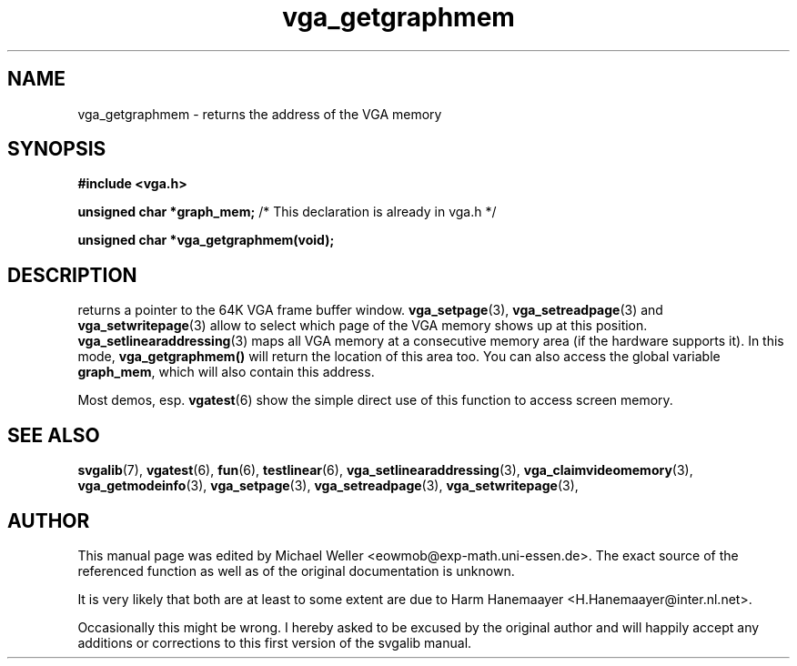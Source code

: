 .TH vga_getgraphmem 3 "27 July 1997" "Svgalib (>= 1.2.11)" "Svgalib User Manual"
.SH NAME
vga_getgraphmem \- returns the address of the VGA memory
.SH SYNOPSIS

.B "#include <vga.h>"

.BR "unsigned char *graph_mem;"
/* This declaration is already in vga.h */

.BI "unsigned char *vga_getgraphmem(void);"

.SH DESCRIPTION
returns a pointer to the 64K VGA frame buffer window.
.BR vga_setpage (3),
.BR vga_setreadpage "(3) and "
.BR vga_setwritepage (3)
allow to select which page of the VGA memory shows up at this position.
.BR vga_setlinearaddressing (3)
maps all VGA memory at a consecutive memory area (if the hardware supports it).
In this mode, 
.BI "vga_getgraphmem()"
will return the location of this area too. You can also access the global variable
.BR graph_mem ,
which will also contain this address.

Most demos, esp.
.BR vgatest (6)
show the simple direct use of this function to access screen memory.

.SH SEE ALSO

.BR svgalib (7),
.BR vgatest (6),
.BR fun (6),
.BR testlinear (6),
.BR vga_setlinearaddressing (3),
.BR vga_claimvideomemory (3),
.BR vga_getmodeinfo (3),
.BR vga_setpage (3),
.BR vga_setreadpage (3),
.BR vga_setwritepage (3),

.SH AUTHOR

This manual page was edited by Michael Weller <eowmob@exp-math.uni-essen.de>. The
exact source of the referenced function as well as of the original documentation is
unknown.

It is very likely that both are at least to some extent are due to
Harm Hanemaayer <H.Hanemaayer@inter.nl.net>.

Occasionally this might be wrong. I hereby
asked to be excused by the original author and will happily accept any additions or corrections
to this first version of the svgalib manual.
